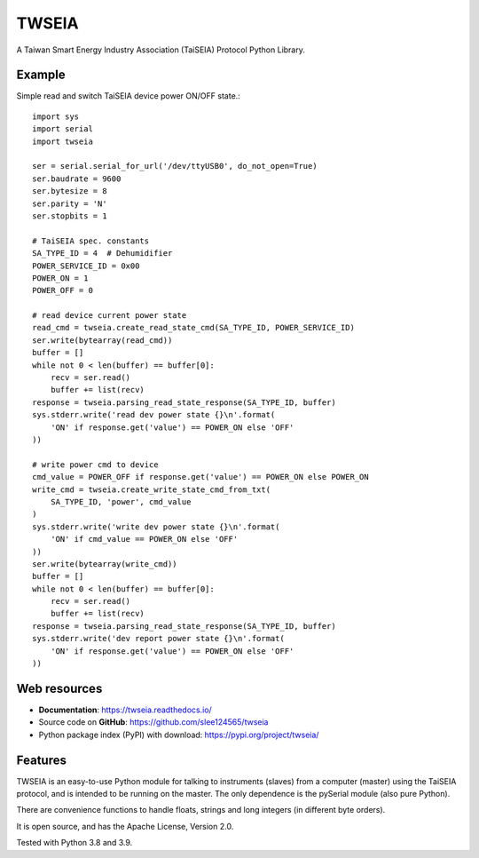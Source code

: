 ======
TWSEIA
======

.. image:: https://travis-ci.com/slee124565/twseia.svg?branch=main
   :target: https://travis-ci.com/slee124565/twseia

.. image:: https://coveralls.io/repos/github/slee124565/twseia/badge.svg?branch=main
   :target: https://coveralls.io/github/slee124565/twseia?branch=main

.. image:: https://img.shields.io/hexpm/l/plug.svg
   :target: https://github.com/slee124565/twseia/blob/main/LICENSE

.. image:: https://img.shields.io/pypi/v/twseia.svg
   :target: https://pypi.org/project/twseia

A Taiwan Smart Energy Industry Association (TaiSEIA) Protocol Python Library.

Example
-------

Simple read and switch TaiSEIA device power ON/OFF state.::

    import sys
    import serial
    import twseia

    ser = serial.serial_for_url('/dev/ttyUSB0', do_not_open=True)
    ser.baudrate = 9600
    ser.bytesize = 8
    ser.parity = 'N'
    ser.stopbits = 1

    # TaiSEIA spec. constants
    SA_TYPE_ID = 4  # Dehumidifier
    POWER_SERVICE_ID = 0x00
    POWER_ON = 1
    POWER_OFF = 0

    # read device current power state
    read_cmd = twseia.create_read_state_cmd(SA_TYPE_ID, POWER_SERVICE_ID)
    ser.write(bytearray(read_cmd))
    buffer = []
    while not 0 < len(buffer) == buffer[0]:
        recv = ser.read()
        buffer += list(recv)
    response = twseia.parsing_read_state_response(SA_TYPE_ID, buffer)
    sys.stderr.write('read dev power state {}\n'.format(
        'ON' if response.get('value') == POWER_ON else 'OFF'
    ))

    # write power cmd to device
    cmd_value = POWER_OFF if response.get('value') == POWER_ON else POWER_ON
    write_cmd = twseia.create_write_state_cmd_from_txt(
        SA_TYPE_ID, 'power', cmd_value
    )
    sys.stderr.write('write dev power state {}\n'.format(
        'ON' if cmd_value == POWER_ON else 'OFF'
    ))
    ser.write(bytearray(write_cmd))
    buffer = []
    while not 0 < len(buffer) == buffer[0]:
        recv = ser.read()
        buffer += list(recv)
    response = twseia.parsing_read_state_response(SA_TYPE_ID, buffer)
    sys.stderr.write('dev report power state {}\n'.format(
        'ON' if response.get('value') == POWER_ON else 'OFF'
    ))

Web resources
-------------

* **Documentation**: https://twseia.readthedocs.io/
* Source code on **GitHub**: https://github.com/slee124565/twseia
* Python package index (PyPI) with download: https://pypi.org/project/twseia/

Features
--------
TWSEIA is an easy-to-use Python module for talking to instruments (slaves)
from a computer (master) using the TaiSEIA protocol, and is intended to be running on the master.
The only dependence is the pySerial module (also pure Python).

There are convenience functions to handle floats, strings and long integers
(in different byte orders).

It is open source, and has the Apache License, Version 2.0.

Tested with Python 3.8 and 3.9.
